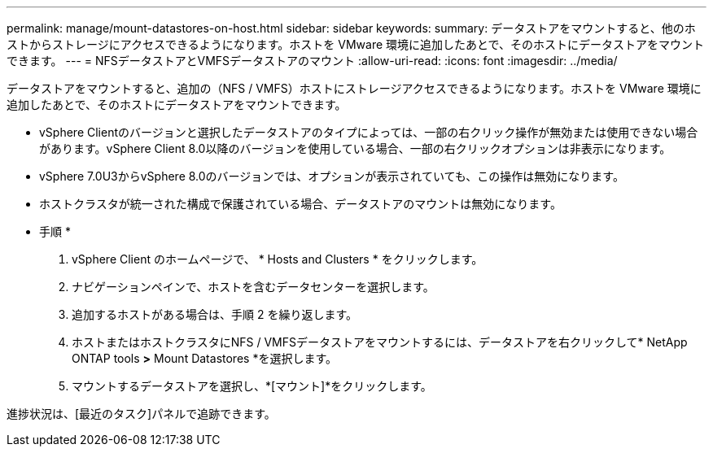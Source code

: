 ---
permalink: manage/mount-datastores-on-host.html 
sidebar: sidebar 
keywords:  
summary: データストアをマウントすると、他のホストからストレージにアクセスできるようになります。ホストを VMware 環境に追加したあとで、そのホストにデータストアをマウントできます。 
---
= NFSデータストアとVMFSデータストアのマウント
:allow-uri-read: 
:icons: font
:imagesdir: ../media/


[role="lead"]
データストアをマウントすると、追加の（NFS / VMFS）ホストにストレージアクセスできるようになります。ホストを VMware 環境に追加したあとで、そのホストにデータストアをマウントできます。

* vSphere Clientのバージョンと選択したデータストアのタイプによっては、一部の右クリック操作が無効または使用できない場合があります。vSphere Client 8.0以降のバージョンを使用している場合、一部の右クリックオプションは非表示になります。
* vSphere 7.0U3からvSphere 8.0のバージョンでは、オプションが表示されていても、この操作は無効になります。
* ホストクラスタが統一された構成で保護されている場合、データストアのマウントは無効になります。


* 手順 *

. vSphere Client のホームページで、 * Hosts and Clusters * をクリックします。
. ナビゲーションペインで、ホストを含むデータセンターを選択します。
. 追加するホストがある場合は、手順 2 を繰り返します。
. ホストまたはホストクラスタにNFS / VMFSデータストアをマウントするには、データストアを右クリックして* NetApp ONTAP tools *>* Mount Datastores *を選択します。
. マウントするデータストアを選択し、*[マウント]*をクリックします。


進捗状況は、[最近のタスク]パネルで追跡できます。

